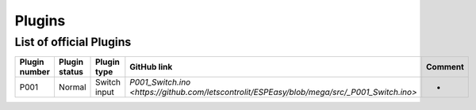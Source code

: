 Plugins
*******


List of official Plugins
------------------------

.. csv-table::
   :header: "Plugin number", "Plugin status", "Plugin type", "GitHub link", "Comment"
   :widths: 5, 8, 15, 20, 40

   "P001","Normal","Switch input","`P001_Switch.ino <https://github.com/letscontrolit/ESPEasy/blob/mega/src/_P001_Switch.ino>`","-"
